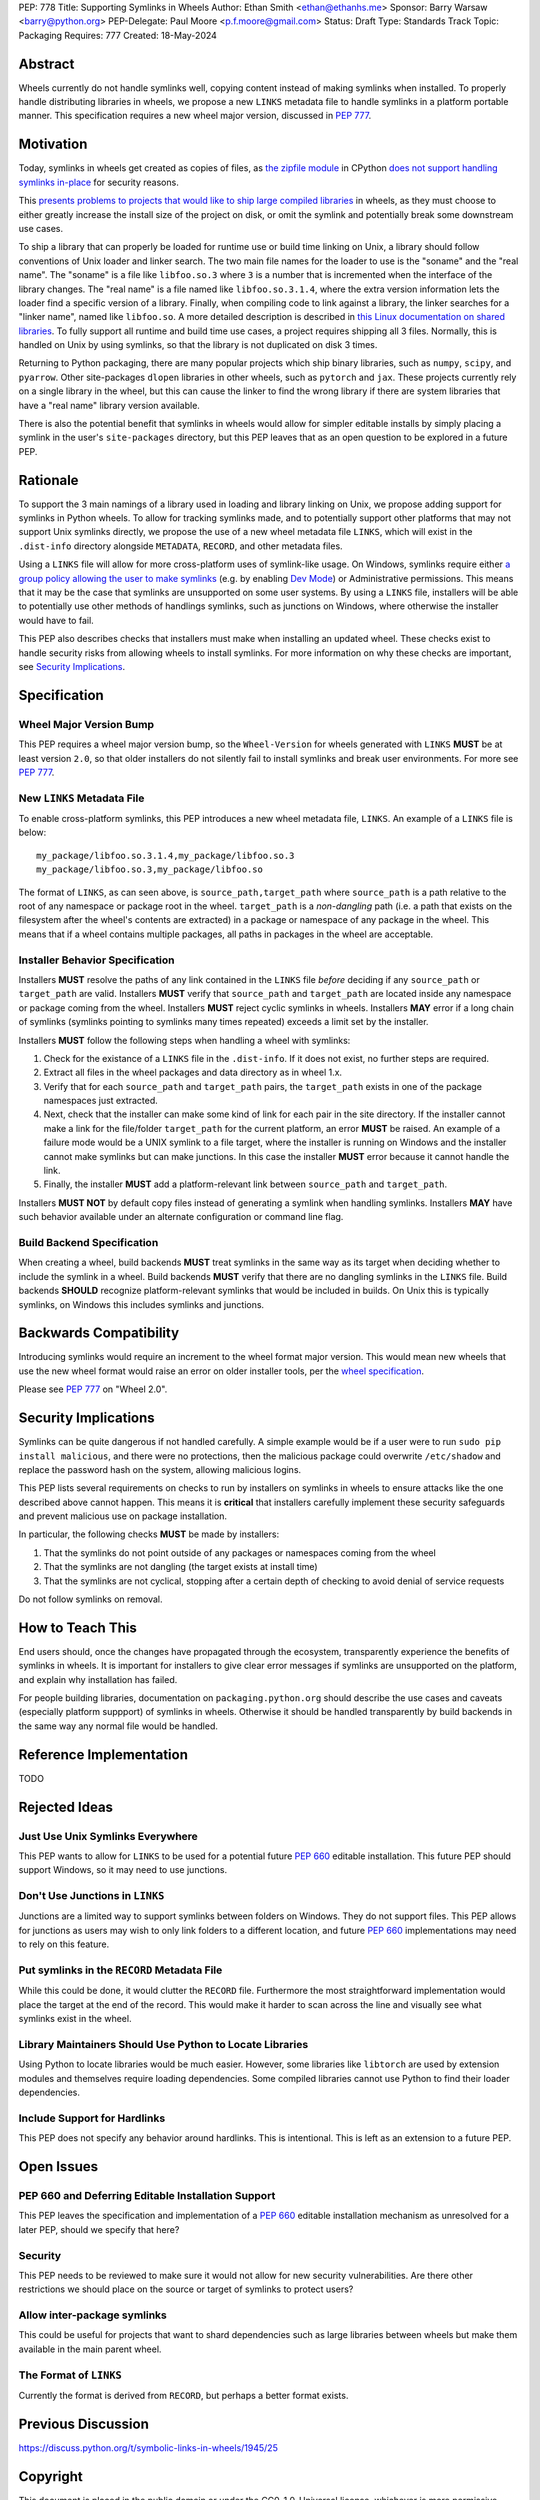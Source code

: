 PEP: 778
Title: Supporting Symlinks in Wheels
Author: Ethan Smith <ethan@ethanhs.me>
Sponsor: Barry Warsaw <barry@python.org>
PEP-Delegate: Paul Moore <p.f.moore@gmail.com>
Status: Draft
Type: Standards Track
Topic: Packaging
Requires: 777
Created: 18-May-2024

Abstract
========

Wheels currently do not handle symlinks well, copying content instead of making symlinks when
installed. To properly handle distributing libraries in wheels, we propose a new ``LINKS``
metadata file to handle symlinks in a platform portable manner. This specification requires
a new wheel major version, discussed in :pep:`777`.

Motivation
==========

Today, symlinks in wheels get created as copies of files, as `the zipfile module
<https://docs.python.org/3/library/zipfile.html>`_ in CPython `does not support handling symlinks
in-place <https://github.com/python/cpython/issues/82102>`_ for security reasons.

This `presents problems to projects that would like to ship large compiled libraries
<https://pypackaging-native.github.io/other_issues/#lack-of-support-for-symlinks-in-wheels>`_ in
wheels, as they must choose to either greatly increase the install size of the project on disk,
or omit the symlink and potentially break some downstream use cases.

To ship a library that can properly be loaded for runtime use or build time linking on Unix, a
library should follow conventions of Unix loader and linker search. The two main file names for
the loader to use is the "soname" and the "real name". The "soname" is a file like
``libfoo.so.3`` where ``3`` is a number that is incremented when the interface of the library
changes. The "real name" is a file named like ``libfoo.so.3.1.4``, where the extra version
information lets the loader find a specific version of a library. Finally, when compiling code to
link against a library, the linker searches for a "linker name", named like ``libfoo.so``. A more
detailed description is described in `this Linux documentation on shared libraries
<https://tldp.org/HOWTO/Program-Library-HOWTO/shared-libraries.html>`_. To fully support all
runtime and build time use cases, a project requires shipping all 3 files. Normally, this is
handled on Unix by using symlinks, so that the library is not duplicated on disk 3 times.

Returning to Python packaging, there are many popular projects which ship binary libraries, such as
``numpy``, ``scipy``, and ``pyarrow``. Other site-packages ``dlopen`` libraries in other wheels, such as
``pytorch`` and ``jax``. These projects currently rely on a single library in the wheel, but
this can cause the linker to find the wrong library if there are system libraries that have a
"real name" library version available.

There is also the potential benefit that symlinks in wheels would allow for simpler editable
installs by simply placing a symlink in the user's ``site-packages`` directory, but this PEP
leaves that as an open question to be explored in a future PEP.

Rationale
=========

To support the 3 main namings of a library used in loading and library linking on Unix, we
propose adding support for symlinks in Python wheels. To allow for tracking symlinks made, and to
potentially support other platforms that may not support Unix symlinks directly, we propose the
use of a new wheel metadata file ``LINKS``, which will exist in the ``.dist-info`` directory alongside
``METADATA``, ``RECORD``, and other metadata files.

Using a ``LINKS`` file will allow for more cross-platform uses of symlink-like usage. On Windows,
symlinks require either `a group policy allowing the user to make symlinks
<https://learn.microsoft.com/en-us/previous-versions/windows/it-pro/windows-10/security/threat-protection/security-policy-settings/create-symbolic-links>`_
(e.g. by enabling `Dev Mode
<https://learn.microsoft.com/en-us/windows/apps/get-started/enable-your-device-for-development>`_)
or Administrative permissions. This means that it may be the case that symlinks are unsupported on
some user systems. By using a ``LINKS`` file, installers will be able to potentially use other
methods of handlings symlinks, such as junctions on Windows, where otherwise the installer would
have to fail.

This PEP also describes checks that installers must make when installing an updated wheel. These
checks exist to handle security risks from allowing wheels to install symlinks. For more
information on why these checks are important, see `Security Implications`_.

Specification
=============

Wheel Major Version Bump
------------------------

This PEP requires a wheel major version bump, so the ``Wheel-Version`` for wheels generated with
``LINKS`` **MUST** be at least version ``2.0``, so that older installers do not silently fail to
install symlinks and break user environments. For more see :pep:`777`.

New ``LINKS`` Metadata File
---------------------------

To enable cross-platform symlinks, this PEP introduces a new wheel metadata file, ``LINKS``. An
example of a ``LINKS`` file is below::

    my_package/libfoo.so.3.1.4,my_package/libfoo.so.3
    my_package/libfoo.so.3,my_package/libfoo.so

The format of ``LINKS``, as can seen above, is ``source_path,target_path`` where ``source_path``
is a path relative to the root of any namespace or package root in the wheel. ``target_path`` is a
*non-dangling* path (i.e. a path that exists on the filesystem after the wheel's contents are
extracted) in a package or namespace of any package in the wheel. This means that if a wheel
contains multiple packages, all paths in packages in the wheel are acceptable.

Installer Behavior Specification
--------------------------------

Installers **MUST** resolve the paths of any link contained in the ``LINKS`` file *before*
deciding if any ``source_path`` or ``target_path`` are valid. Installers **MUST** verify that
``source_path`` and ``target_path`` are located inside any namespace or package coming from the
wheel.  Installers **MUST** reject cyclic symlinks in wheels. Installers **MAY** error if a long
chain of symlinks (symlinks pointing to symlinks many times repeated) exceeds a limit set by the
installer.

Installers **MUST** follow the following steps when handling a wheel with symlinks:

1. Check for the existance of a ``LINKS`` file in the ``.dist-info``. If it does not exist,
   no further steps are required.
2. Extract all files in the wheel packages and data directory as in wheel 1.x.
3. Verify that for each ``source_path`` and ``target_path`` pairs, the ``target_path`` exists in
   one of the package namespaces just extracted.
4. Next, check that the installer can make some kind of link for each pair in the site directory.
   If the installer cannot make a link for the file/folder ``target_path`` for the current
   platform, an error **MUST** be raised. An example of a failure mode would be a UNIX symlink to
   a file target, where the installer is running on Windows and the installer cannot make
   symlinks but can make junctions. In this case the installer **MUST** error because it cannot
   handle the link.
5. Finally, the installer **MUST** add a platform-relevant link between ``source_path`` and
   ``target_path``.

Installers **MUST NOT** by default copy files instead of generating a symlink when handling
symlinks. Installers **MAY** have such behavior available under an alternate configuration or
command line flag.

Build Backend Specification
---------------------------

When creating a wheel, build backends **MUST** treat symlinks in the same way as its target when
deciding whether to include the symlink in a wheel. Build backends **MUST** verify that there are
no dangling symlinks in the ``LINKS`` file. Build backends **SHOULD** recognize platform-relevant
symlinks that would be included in builds. On Unix this is typically symlinks, on Windows this
includes symlinks and junctions.

Backwards Compatibility
=======================

Introducing symlinks would require an increment to the wheel format major version. This would mean
new wheels that use the new wheel format would raise an error on older installer tools, per the
`wheel specification
<https://packaging.python.org/en/latest/specifications/binary-distribution-format/#file-contents>`_.

Please see :pep:`777` on "Wheel 2.0".

Security Implications
=====================

Symlinks can be quite dangerous if not handled carefully. A simple example would be if a user were
to run ``sudo pip install malicious``, and there were no protections, then the malicious package
could overwrite ``/etc/shadow`` and replace the password hash on the system, allowing malicious
logins.

This PEP lists several requirements on checks to run by installers on symlinks in wheels to ensure
attacks like the one described above cannot happen. This means it is **critical** that installers
carefully implement these security safeguards and prevent malicious use on package installation.

In particular, the following checks **MUST** be made by installers:

1. That the symlinks do not point outside of any packages or namespaces coming from the wheel
2. That the symlinks are not dangling (the target exists at install time)
3. That the symlinks are not cyclical, stopping after a certain depth of checking to avoid denial
   of service requests

Do not follow symlinks on removal.

How to Teach This
=================

End users should, once the changes have propagated through the ecosystem, transparently experience
the benefits of symlinks in wheels. It is important for installers to give clear error messages if
symlinks are unsupported on the platform, and explain why installation has failed.

For people building libraries, documentation on ``packaging.python.org`` should describe the use
cases and caveats (especially platform suppport) of symlinks in wheels. Otherwise it should be
handled transparently by build backends in the same way any normal file would be handled.

Reference Implementation
========================

TODO

Rejected Ideas
==============

Just Use Unix Symlinks Everywhere
---------------------------------

This PEP wants to allow for ``LINKS`` to be used for a potential future :pep:`660` editable
installation. This future PEP should support Windows, so it may need to use junctions.

Don't Use Junctions in ``LINKS``
--------------------------------

Junctions are a limited way to support symlinks between folders on Windows. They do not support
files. This PEP allows for junctions as users may wish to only link folders to a different
location, and future :pep:`660` implementations may need to rely on this feature.

Put symlinks in the ``RECORD`` Metadata File
--------------------------------------------

While this could be done, it would clutter the ``RECORD`` file. Furthermore the most
straightforward implementation would place the target at the end of the record. This would
make it harder to scan across the line and visually see what symlinks exist in the wheel.

Library Maintainers Should Use Python to Locate Libraries
---------------------------------------------------------

Using Python to locate libraries would be much easier. However, some libraries like ``libtorch``
are used by extension modules and themselves require loading dependencies. Some compiled libraries
cannot use Python to find their loader dependencies.

Include Support for Hardlinks
-----------------------------

This PEP does not specify any behavior around hardlinks. This is intentional. This is left as an
extension to a future PEP.

Open Issues
===========

PEP 660 and Deferring Editable Installation Support
------------------------------------------------------

This PEP leaves the specification and implementation of a :pep:`660` editable installation
mechanism as unresolved for a later PEP, should we specify that here?

Security
--------

This PEP needs to be reviewed to make sure it would not allow for new security vulnerabilities.
Are there other restrictions we should place on the source or target of symlinks to protect users?

Allow inter-package symlinks
----------------------------

This could be useful for projects that want to shard dependencies such as large libraries between
wheels but make them available in the main parent wheel.

The Format of ``LINKS``
-----------------------

Currently the format is derived from ``RECORD``, but perhaps a better format exists.

Previous Discussion
===================

https://discuss.python.org/t/symbolic-links-in-wheels/1945/25


Copyright
=========

This document is placed in the public domain or under the
CC0-1.0-Universal license, whichever is more permissive.
